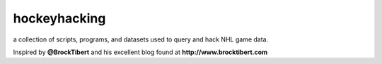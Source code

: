 hockeyhacking
=============

a collection of scripts, programs, and datasets used to query and hack NHL game data.

Inspired by **@BrockTibert** and his excellent blog found at **http://www.brocktibert.com**
